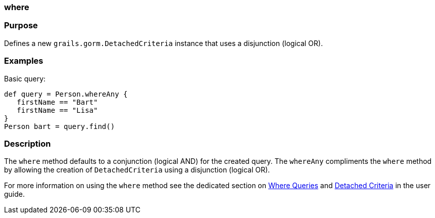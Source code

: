 
=== where



=== Purpose


Defines a new `grails.gorm.DetachedCriteria` instance that uses a disjunction (logical OR).


=== Examples


Basic query:

[source,java]
----
def query = Person.whereAny {
   firstName == "Bart"
   firstName == "Lisa"
}
Person bart = query.find()
----



=== Description


The `where` method defaults to a conjunction (logical AND) for the created query. The `whereAny` compliments the `where` method by allowing the creation of `DetachedCriteria` using a disjunction (logical OR).

For more information on using the `where` method see the dedicated section on <<whereQueries,Where Queries>> and <<detachedCriteria,Detached Criteria>> in the user guide.
